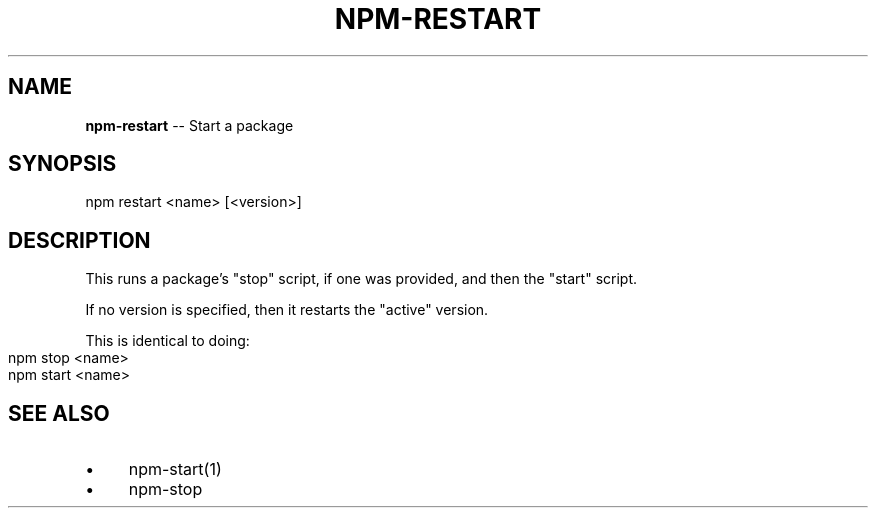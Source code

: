 .\" generated with Ronn/v0.4.1
.\" http://github.com/rtomayko/ronn/
.
.TH "NPM\-RESTART" "1" "May 2010" "" ""
.
.SH "NAME"
\fBnpm\-restart\fR \-\- Start a package
.
.SH "SYNOPSIS"
.
.nf
npm restart <name> [<version>]
.
.fi
.
.SH "DESCRIPTION"
This runs a package's "stop" script, if one was provided, and then
the "start" script.
.
.P
If no version is specified, then it restarts the "active" version.
.
.P
This is identical to doing:
.
.IP "" 4
.
.nf
npm stop <name>
npm start <name>
.
.fi
.
.IP "" 0
.
.SH "SEE ALSO"
.
.IP "\(bu" 4
npm\-start(1)
.
.IP "\(bu" 4
npm\-stop
.
.IP "" 0
